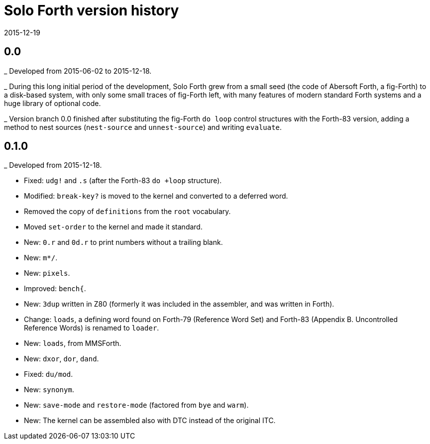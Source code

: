 = Solo Forth version history
:revdate: 2015-12-19

== 0.0

_ Developed from 2015-06-02 to 2015-12-18.

_ During this long initial period of the development, Solo Forth grew
from a small seed (the code of Abersoft Forth, a fig-Forth) to a
disk-based system, with only some small traces of fig-Forth left, with
many features of modern standard Forth systems and a huge library of
optional code.

_ Version branch 0.0 finished after substituting the fig-Forth `do
loop` control structures with the Forth-83 version, adding a method to
nest sources (`nest-source` and `unnest-source`) and writing `evaluate`.

== 0.1.0

_ Developed from 2015-12-18.

- Fixed: `udg!` and `.s` (after the Forth-83 `do +loop` structure).
- Modified: `break-key?` is moved to the kernel and converted to a
  deferred word.
- Removed the copy of `definitions` from the `root` vocabulary.
- Moved `set-order` to the kernel and made it standard.
- New: `0.r` and `0d.r` to print numbers without a trailing blank.
- New: `m*/`.
- New: `pixels`.
- Improved: `bench{`.
- New: `3dup` written in Z80 (formerly it was included in the
  assembler, and was written in Forth).
- Change: `loads`, a defining word found on Forth-79 (Reference Word
  Set) and Forth-83 (Appendix B. Uncontrolled Reference Words) is
  renamed to `loader`.
- New: `loads`, from MMSForth.
- New: `dxor`, `dor`, `dand`.
- Fixed: `du/mod`.
- New: `synonym`.
- New: `save-mode` and `restore-mode` (factored from `bye` and
  `warm`).
- New: The kernel can be assembled also with DTC instead of the
  original ITC.
